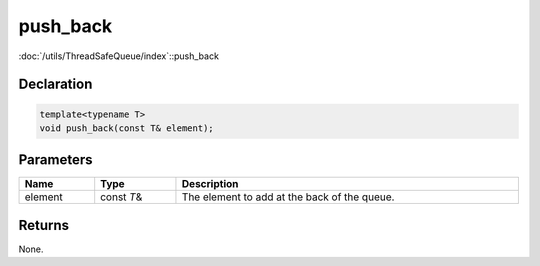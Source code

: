push_back
=========

:doc:`/utils/ThreadSafeQueue/index`::push_back

Declaration
-----------

.. code-block:: cpp

	template<typename T>
	void push_back(const T& element);

Parameters
----------

.. list-table::
	:width: 100%
	:header-rows: 1
	:class: code-table

	* - Name
	  - Type
	  - Description
	* - element
	  - const *T*\&
	  - The element to add at the back of the queue.

Returns
-------

None.